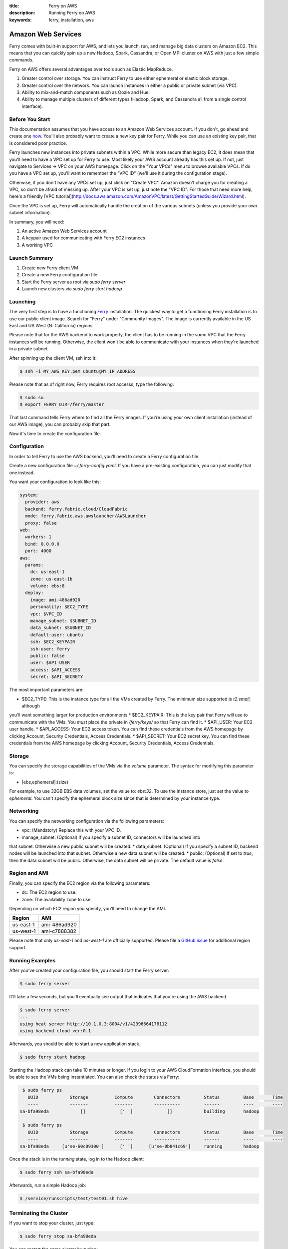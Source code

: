 :title: Ferry on AWS
:description: Running Ferry on AWS
:keywords: ferry, installation, aws

.. _aws:

Amazon Web Services
===================

Ferry comes with built-in support for AWS, and lets you launch, run, and manage
big data clusters on Amazon EC2. This means that you can quickly spin up a new
Hadoop, Spark, Cassandra, or Open MPI cluster on AWS with just a few simple commands. 

Ferry on AWS offers several advantages over tools such as Elastic MapReduce. 

1. Greater control over storage. You can instruct Ferry to use either ephemeral or elastic block storage.
2. Greater control over the network. You can launch instances in either a public or private subnet (via VPC). 
3. Ability to mix-and-match components such as Oozie and Hue.
4. Ability to manage multiple clusters of different types (Hadoop, Spark, and Cassandra all from a single control interface).

Before You Start
----------------

This documentation assumes that you have access to an Amazon Web Services account. If you don't, go ahead and create 
one `now <http://aws.amazon.com/ec2/>`_. You'll also probably want to create a new key pair for Ferry. While you can use
an existing key pair, that is considered poor practice. 

Ferry launches new instances into private subnets within a VPC. While more secure than legacy EC2, it does mean
that you'll need to have a VPC set up for Ferry to use. Most likely your AWS account already has this set up. If
not, just navigate to Services -> VPC on your AWS homepage. Click on the "Your VPCs" menu to browse available VPCs.
If do you have a VPC set up, you'll want to remember the "VPC ID" (we'll use it during the configuration stage). 

Otherwise, if you don't have any VPCs set up, just click on "Create VPC". Amazon doesn't charge you for creating a 
VPC, so don't be afraid of messing up. After your VPC is set up, just note the "VPC ID". For those that need more
help, here's a friendly [VPC tutorial](http://docs.aws.amazon.com/AmazonVPC/latest/GettingStartedGuide/Wizard.html). 

Once the VPC is set up, Ferry will automatically handle the creation of the various subnets (unless you provide your
own subnet information). 

In summary, you will need:

1. An active Amazon Web Services account
2. A keypair used for communicating with Ferry EC2 instances
3. A working VPC

Launch Summary
--------------

1. Create new Ferry client VM
2. Create a new Ferry configuration file
3. Start the Ferry server as root via `sudo ferry server`
4. Launch new clusters via `sudo ferry start hadoop`

Launching
---------

The very first step is to have a functioning `Ferry <http://ferry.opencore.io/>`_ installation. 
The quickest way to get a functioning Ferry installation is to use our public client image. Search for "Ferry"
under "Community Images". The image is currently available in the US East and US West (N. California) regions. 

Please note that for the AWS backend to work properly, the client has to be running in the *same* VPC that the Ferry instances  will be running. 
Otherwise, the client won't be able to communicate with your instances when they're launched in a private subnet. 

After spinning up the client VM, ssh into it:

.. code-block:: bash

    $ ssh -i MY_AWS_KEY.pem ubuntu@MY_IP_ADDRESS

Please note that as of right now, Ferry requires root accesss, type the following:

.. code-block:: bash

    $ sudo su
    $ export FERRY_DIR=/ferry/master

That last command tells Ferry where to find all the Ferry images. If you're using your own
client installation (instead of our AWS image), you can probably skip that part. 

Now it's time to create the configuration file. 

Configuration
-------------

In order to tell Ferry to use the AWS backend, you'll need to create a Ferry
configuration file. 

Create a new configuration file `~/.ferry-config.yaml`. If you have a pre-existing
configuration, you can just modify that one instead. 

You want your configuration to look like this: 

.. code-block:: yaml

    system:
      provider: aws
      backend: ferry.fabric.cloud/CloudFabric
      mode: ferry.fabric.aws.awslauncher/AWSLauncher
      proxy: false
    web:
      workers: 1
      bind: 0.0.0.0
      port: 4000
    aws:
      params:
        dc: us-east-1
        zone: us-east-1b
        volume: ebs:8
      deploy:
        image: ami-486ad920
        personality: $EC2_TYPE
        vpc: $VPC_ID
        manage_subnet: $SUBNET_ID
        data_subnet: $SUBNET_ID
        default-user: ubuntu
        ssh: $EC2_KEYPAIR
        ssh-user: ferry
        public: false
        user: $API USER
        access: $API_ACCESS
        secret: $API_SECRETY

The most important parameters are:

* $EC2_TYPE: This is the instance type for all the VMs created by Ferry. The minimum size supported is `t2.small`, although
you'll want something larger for production environments
* $EC2_KEYPAIR: This is the key pair that Ferry will use to communicate with the VMs. You *must* place the private in 
`/ferry/keys/` so that Ferry can find it. 
* $API_USER: Your EC2 user handle. 
* $API_ACCESS: Your EC2 access token. You can find these credentials from the AWS homepage by clicking Account, Security Credentials,
Access Credentials.
* $API_SECRET: Your EC2 secret key. You can find these credentials from the AWS homepage by clicking Account, Security Credentials,
Access Credentials.

Storage
-------

You can specify the storage capabilities of the VMs via the `volume` parameter. 
The syntax for modifying this parameter is:

* [ebs,ephemeral]:(size)

For example, to use 32GB EBS data volumes, set the value to: `ebs:32`. To use
the instance store, just set the value to `ephemeral`. You can't specify the
ephemeral block size since that is determined by your instance type. 

Networking
----------

You can specify the networking configuration via the following parameters:

* vpc: (Mandatory) Replace this with your VPC ID. 
* manage_subnet: (Optional) If you specify a subnet ID, connectors will be launched into
that subnet. Otherwise a new public subnet will be created. 
* data_subnet: (Optional) If you specify a subnet ID, backend nodes will be launched into
that subnet. Otherwise a new data subnet will be created. 
* public: (Optional) If set to `true`, then the data subnet will be public. Otherwise, the
data subnet will be private. The default value is `false`. 

Region and AMI
--------------

Finally, you can specify the EC2 region via the following parameters:

* dc: The EC2 region to use. 
* zone: The availability zone to use.

Depending on which EC2 region you specify, you'll need to change the AMI. 

+------------+----------------+
| Region     | AMI            |
+============+================+
| us-east-1  | ami-486ad920   |
+------------+----------------+
| us-west-1  | ami-c7888382   |
+------------+----------------+

Please note that only `us-east-1` and `us-west-1` are officially supported. 
Please file a `GitHub issue <https://github.com/opencore/ferry/issues/>`_ for additional region support.

Running Examples
----------------

After you've created your configuration file, you should start the Ferry server:

.. code-block:: bash

    $ sudo ferry server

It'll take a few seconds, but you'll eventually see output that indicates that you're using the AWS
backend. 

.. code-block:: bash

    $ sudo ferry server
    ...
    using heat server http://10.1.0.3:8004/v1/42396664178112
    using backend cloud ver:0.1

Afterwards, you should be able to start a new application stack. 

.. code-block:: bash

    $ sudo ferry start hadoop

Starting the Hadoop stack can take 10 minutes or longer. If you login to your AWS CloudFormation interface, 
you should be able to see the VMs being instantiated. You can also check the status via Ferry:

.. code-block:: bash

    $ sudo ferry ps
      UUID            Storage          Compute        Connectors         Status         Base       Time
      ----            -------          -------        ----------         ------         ----       ----
   sa-bfa98eda            []             [' ']             []            building       hadoop

    $ sudo ferry ps
      UUID            Storage          Compute        Connectors         Status         Base       Time
      ----            -------          -------        ----------         ------         ----       ----
   sa-bfa98eda     [u'se-60c89300']      [' ']      [u'se-0b841c69']     running        hadoop

Once the stack is in the `running` state, log in to the Hadoop client:

.. code-block:: bash

    $ sudo ferry ssh sa-bfa98eda

Afterwards, run a simple Hadoop job:

.. code-block:: bash

    $ /service/runscripts/test/test01.sh hive

Terminating the Cluster
-----------------------

If you want to stop your cluster, just type:

.. code-block:: bash

    $ sudo ferry stop sa-bfa98eda

You can restart the same cluster by typing:

.. code-block:: bash

    $ sudo ferry start sa-bfa98eda

Once you're finished, you can delete the entire cluster by typing:

.. code-block:: bash

    $ sudo ferry rm sa-bfa98eda

This will remove all the resources associated with the cluster. *Be warned, however, that
doing so will delete all the data associated with the cluster!*. 

Future Features
---------------

There are a few features that aren't quite implemented yet. 

1. Spot instance support. All instances are currently allocated in an on-demand manner. 
2. Heterogeneous instance types. At the moment, all instances use the same instance type. 
3. Resizing clusters. Once a cluster is created, the size of the cluster is fixed. 

If any of these features are particularly important to you, please consider `contributing <https://github.com/opencore/ferry/>`_. 
